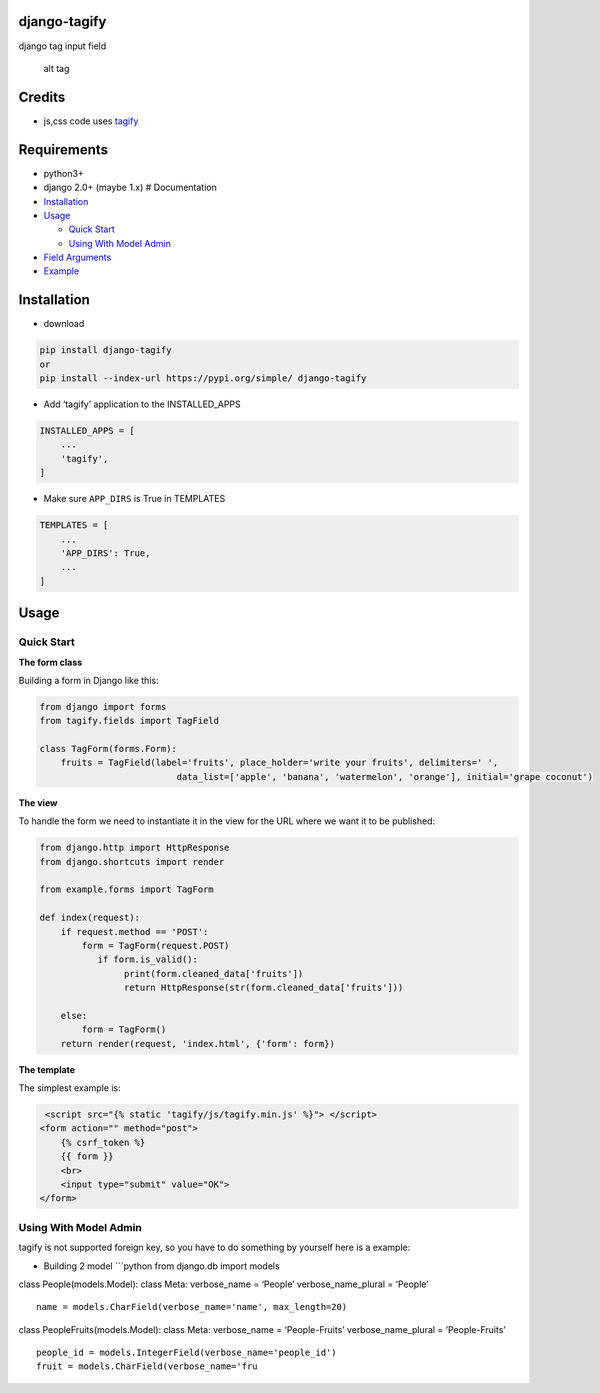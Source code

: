 django-tagify
=============

|GitHub version| |License: GPL v3|

| django tag input field

.. figure:: https://github.com/gojuukaze/django-tagify/blob/master/demo.gif?raw=true
   :alt: alt tag

   alt tag

Credits
=======

-  js,css code uses `tagify`_

Requirements
============

-  python3+
-  django 2.0+ (maybe 1.x) # Documentation
-  `Installation`_
-  `Usage`_

   -  `Quick Start`_
   -  `Using With Model Admin`_

-  `Field Arguments`_
-  `Example`_

Installation
============

-  download

.. code:: shell

   pip install django-tagify
   or
   pip install --index-url https://pypi.org/simple/ django-tagify

-  Add ‘tagify’ application to the INSTALLED_APPS

.. code:: python

   INSTALLED_APPS = [
       ...
       'tagify',
   ]

-  Make sure ``APP_DIRS`` is True in TEMPLATES

.. code:: python

   TEMPLATES = [
       ...
       'APP_DIRS': True,
       ...
   ]

Usage
=====

Quick Start
-----------

**The form class**

Building a form in Django like this:

.. code:: python

   from django import forms
   from tagify.fields import TagField

   class TagForm(forms.Form):
       fruits = TagField(label='fruits', place_holder='write your fruits', delimiters=' ',
                             data_list=['apple', 'banana', 'watermelon', 'orange'], initial='grape coconut')

**The view**

To handle the form we need to instantiate it in the view for the URL
where we want it to be published:

.. code:: python


   from django.http import HttpResponse
   from django.shortcuts import render

   from example.forms import TagForm

   def index(request):
       if request.method == 'POST':
           form = TagForm(request.POST)
              if form.is_valid():
                   print(form.cleaned_data['fruits'])
                   return HttpResponse(str(form.cleaned_data['fruits']))

       else:
           form = TagForm()
       return render(request, 'index.html', {'form': form})

**The template**

The simplest example is:

.. code:: python

    <script src="{% static 'tagify/js/tagify.min.js' %}"> </script>
   <form action="" method="post">
       {% csrf_token %}
       {{ form }}
       <br>
       <input type="submit" value="OK">
   </form>

Using With Model Admin
----------------------

tagify is not supported foreign key, so you have to do something by
yourself here is a example:

-  Building 2 model \```python from django.db import models

class People(models.Model): class Meta: verbose_name = ‘People’
verbose_name_plural = ‘People’

::

   name = models.CharField(verbose_name='name', max_length=20)

class PeopleFruits(models.Model): class Meta: verbose_name =
‘People-Fruits’ verbose_name_plural = ‘People-Fruits’

::

   people_id = models.IntegerField(verbose_name='people_id')
   fruit = models.CharField(verbose_name='fru

.. _中文README: https://github.com/gojuukaze/django-tagify/blob/master/README.zh.md
.. _tagify: https://github.com/yairEO/tagify
.. _Installation: #installation
.. _Usage: #usage
.. _Quick Start: #quick-start
.. _Using With Model Admin: #using-with-model-admin
.. _Field Arguments: #field-arguments
.. _Example: #example

.. |GitHub version| image:: https://img.shields.io/badge/version-1.0.4-blue.svg
   :target: https://pypi.org/project/django-tagify/
.. |License: GPL v3| image:: https://img.shields.io/badge/License-GPL%20V3-blue.svg
   :target: https://github.com/gojuukaze/django-tagify/blob/master/LICENSE